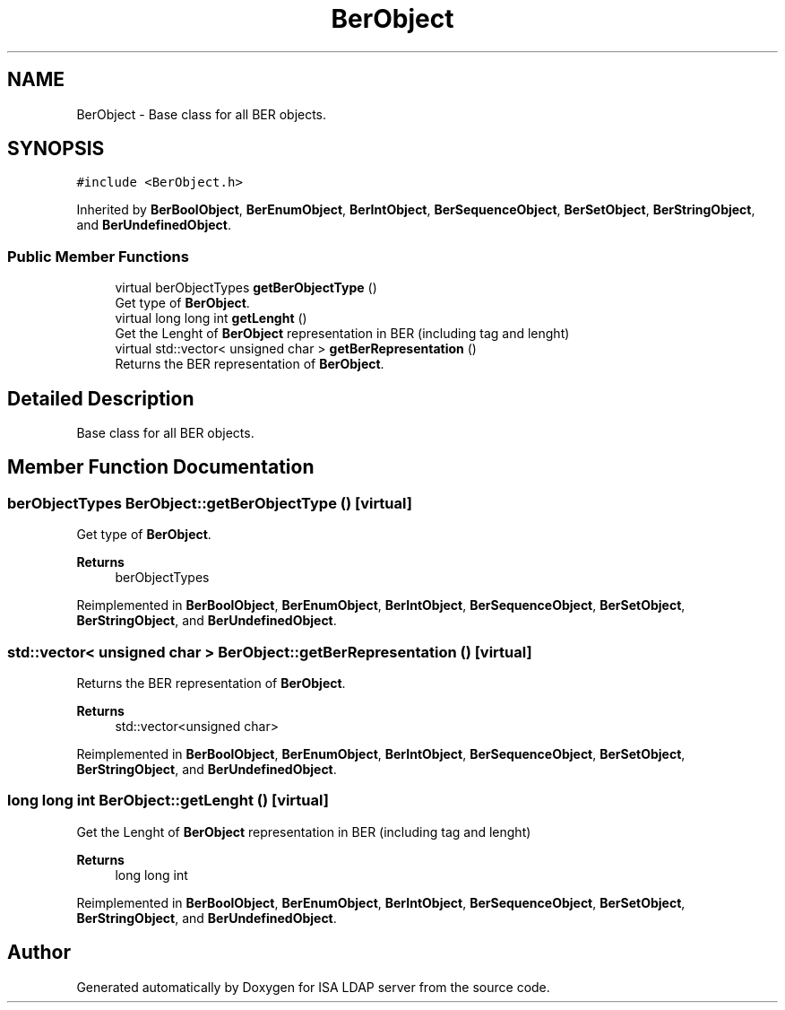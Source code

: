 .TH "BerObject" 3 "ISA LDAP server" \" -*- nroff -*-
.ad l
.nh
.SH NAME
BerObject \- Base class for all BER objects\&.  

.SH SYNOPSIS
.br
.PP
.PP
\fC#include <BerObject\&.h>\fP
.PP
Inherited by \fBBerBoolObject\fP, \fBBerEnumObject\fP, \fBBerIntObject\fP, \fBBerSequenceObject\fP, \fBBerSetObject\fP, \fBBerStringObject\fP, and \fBBerUndefinedObject\fP\&.
.SS "Public Member Functions"

.in +1c
.ti -1c
.RI "virtual berObjectTypes \fBgetBerObjectType\fP ()"
.br
.RI "Get type of \fBBerObject\fP\&. "
.ti -1c
.RI "virtual long long int \fBgetLenght\fP ()"
.br
.RI "Get the Lenght of \fBBerObject\fP representation in BER (including tag and lenght) "
.ti -1c
.RI "virtual std::vector< unsigned char > \fBgetBerRepresentation\fP ()"
.br
.RI "Returns the BER representation of \fBBerObject\fP\&. "
.in -1c
.SH "Detailed Description"
.PP 
Base class for all BER objects\&. 
.SH "Member Function Documentation"
.PP 
.SS "berObjectTypes BerObject::getBerObjectType ()\fC [virtual]\fP"

.PP
Get type of \fBBerObject\fP\&. 
.PP
\fBReturns\fP
.RS 4
berObjectTypes 
.RE
.PP

.PP
Reimplemented in \fBBerBoolObject\fP, \fBBerEnumObject\fP, \fBBerIntObject\fP, \fBBerSequenceObject\fP, \fBBerSetObject\fP, \fBBerStringObject\fP, and \fBBerUndefinedObject\fP\&.
.SS "std::vector< unsigned char > BerObject::getBerRepresentation ()\fC [virtual]\fP"

.PP
Returns the BER representation of \fBBerObject\fP\&. 
.PP
\fBReturns\fP
.RS 4
std::vector<unsigned char> 
.RE
.PP

.PP
Reimplemented in \fBBerBoolObject\fP, \fBBerEnumObject\fP, \fBBerIntObject\fP, \fBBerSequenceObject\fP, \fBBerSetObject\fP, \fBBerStringObject\fP, and \fBBerUndefinedObject\fP\&.
.SS "long long int BerObject::getLenght ()\fC [virtual]\fP"

.PP
Get the Lenght of \fBBerObject\fP representation in BER (including tag and lenght) 
.PP
\fBReturns\fP
.RS 4
long long int 
.RE
.PP

.PP
Reimplemented in \fBBerBoolObject\fP, \fBBerEnumObject\fP, \fBBerIntObject\fP, \fBBerSequenceObject\fP, \fBBerSetObject\fP, \fBBerStringObject\fP, and \fBBerUndefinedObject\fP\&.

.SH "Author"
.PP 
Generated automatically by Doxygen for ISA LDAP server from the source code\&.
